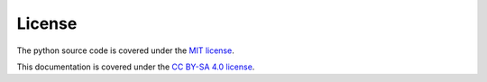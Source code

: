 .. _license:

License
=======
The python source code is covered under the `MIT license <https://choosealicense.com/licenses/mit/>`__.

This documentation is covered under the `CC BY-SA 4.0 license <https://creativecommons.org/licenses/by-sa/4.0/>`__.
